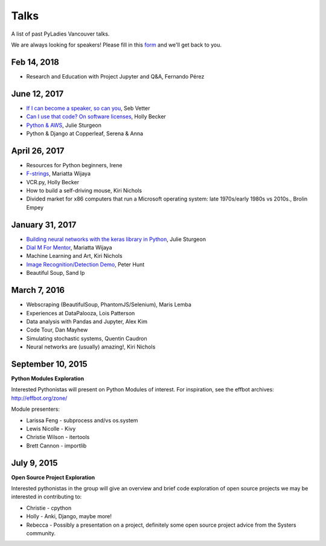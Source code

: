 .. _talks:

Talks
=====

A list of past PyLadies Vancouver talks.

We are always looking for speakers! Please fill in this `form <https://goo.gl/forms/iMUNDPIOg8OxpYoz1>`_
and we'll get back to you.

Feb 14, 2018
------------

- Research and Education with Project Jupyter and Q&A, Fernando Pérez

June 12, 2017
-------------

- `If I can become a speaker, so can you <https://speakerdeck.com/elbaschid/i-can-be-a-speaker-so-can-you>`_, Seb Vetter

- `Can I use that code? On software licenses <https://docs.google.com/presentation/d/1NGAzLPPOPS6v_q8mLxjJpJphoEAfV9Cs4FEVzM9JWKs/edit?usp=sharing>`_, Holly Becker

- `Python & AWS <https://docs.google.com/presentation/d/1hcZpOC6Xin_C_R6ynxm3UecToo1iXE7CTWNO2cUJAvo/edit?usp=sharing>`_, Julie Sturgeon

- Python & Django at Copperleaf, Serena & Anna

April 26, 2017
--------------

- Resources for Python beginners, Irene

- `F-strings <https://docs.google.com/presentation/d/1wySloDuKt7di8SYZB2bjOm1Pw5ihxSHRM-mHrkzEnfM/edit?usp=sharing>`_, Mariatta Wijaya

- VCR.py, Holly Becker

- How to build a self-driving mouse, Kiri Nichols

- Divided market for x86 computers that run a Microsoft operating system: late 1970s/early 1980s vs 2010s., Brolin Empey

January 31, 2017
----------------

- `Building neural networks with the keras library in Python <http://prezi.com/n0dqwjzt-sz8/?utm_campaign=share&utm_medium=copy&rc=ex0share>`_, Julie Sturgeon

- `Dial M For Mentor <https://speakerdeck.com/mariatta/dial-m-for-mentor>`_, Mariatta Wijaya

- Machine Learning and Art, Kiri Nichols

- `Image Recognition/Detection Demo <https://docs.google.com/presentation/d/1Tf2yI6akQ1sVqKjAvN4ZwczD1h8nOKur0zndYwUi1eo/edit?usp=sharing>`_, Peter Hunt

- Beautiful Soup, Sand Ip

March 7, 2016
-------------

- Webscraping (BeautifulSoup, PhantomJS/Selenium), Maris Lemba

- Experiences at DataPalooza, Lois Patterson

- Data analysis with Pandas and Jupyter, Alex Kim

- Code Tour, Dan Mayhew

- Simulating stochastic systems, Quentin Caudron

- Neural networks are (usually) amazing!, Kiri Nichols

September 10, 2015
------------------

**Python Modules Exploration**

Interested Pythonistas will present on Python Modules of interest. For
inspiration, see the effbot archives: http://effbot.org/zone/

Module presenters:

- Larissa Feng - subprocess and/vs os.system

- Lewis Nicolle - Kivy

- Christie Wilson - itertools

- Brett Cannon - importlib

July 9, 2015
------------

**Open Source Project Exploration**

Interested pythonistas in the group will give an overview and brief code
exploration of open source projects we may be interested in contributing to:

- Christie - cpython

- Holly - Anki, Django, maybe more!

- Rebecca - Possibly a presentation on a project, definitely some open
  source project advice from the Systers community.
